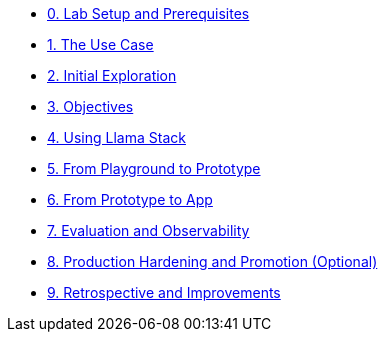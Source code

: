 * xref:module-00.adoc[0. Lab Setup and Prerequisites]
* xref:module-01.adoc[1. The Use Case]
* xref:module-02.adoc[2. Initial Exploration]
* xref:module-03.adoc[3. Objectives]
* xref:module-04.adoc[4. Using Llama Stack]
* xref:module-05.adoc[5. From Playground to Prototype]
* xref:module-06.adoc[6. From Prototype to App]
* xref:module-07.adoc[7. Evaluation and Observability]
* xref:module-08.adoc[8. Production Hardening and Promotion (Optional)]
* xref:module-09.adoc[9. Retrospective and Improvements]
